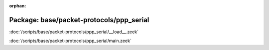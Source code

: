 :orphan:

Package: base/packet-protocols/ppp_serial
=========================================


:doc:`/scripts/base/packet-protocols/ppp_serial/__load__.zeek`


:doc:`/scripts/base/packet-protocols/ppp_serial/main.zeek`


